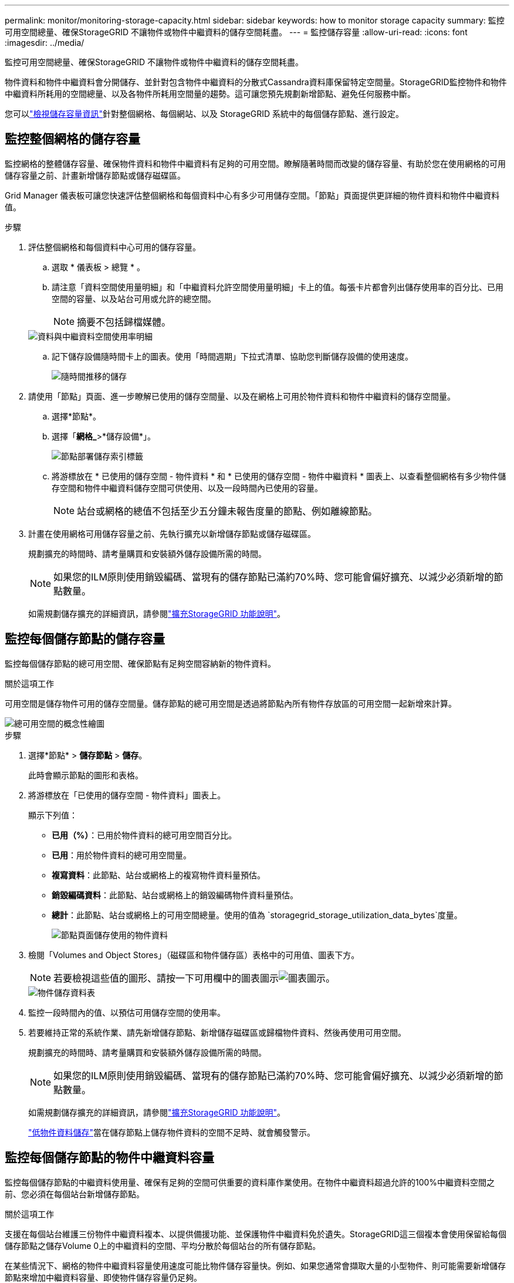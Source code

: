 ---
permalink: monitor/monitoring-storage-capacity.html 
sidebar: sidebar 
keywords: how to monitor storage capacity 
summary: 監控可用空間總量、確保StorageGRID 不讓物件或物件中繼資料的儲存空間耗盡。 
---
= 監控儲存容量
:allow-uri-read: 
:icons: font
:imagesdir: ../media/


[role="lead"]
監控可用空間總量、確保StorageGRID 不讓物件或物件中繼資料的儲存空間耗盡。

物件資料和物件中繼資料會分開儲存、並針對包含物件中繼資料的分散式Cassandra資料庫保留特定空間量。StorageGRID監控物件和物件中繼資料所耗用的空間總量、以及各物件所耗用空間量的趨勢。這可讓您預先規劃新增節點、避免任何服務中斷。

您可以link:viewing-storage-tab.html["檢視儲存容量資訊"]針對整個網格、每個網站、以及 StorageGRID 系統中的每個儲存節點、進行設定。



== 監控整個網格的儲存容量

監控網格的整體儲存容量、確保物件資料和物件中繼資料有足夠的可用空間。瞭解隨著時間而改變的儲存容量、有助於您在使用網格的可用儲存容量之前、計畫新增儲存節點或儲存磁碟區。

Grid Manager 儀表板可讓您快速評估整個網格和每個資料中心有多少可用儲存空間。「節點」頁面提供更詳細的物件資料和物件中繼資料值。

.步驟
. 評估整個網格和每個資料中心可用的儲存容量。
+
.. 選取 * 儀表板 > 總覽 * 。
.. 請注意「資料空間使用量明細」和「中繼資料允許空間使用量明細」卡上的值。每張卡片都會列出儲存使用率的百分比、已用空間的容量、以及站台可用或允許的總空間。
+

NOTE: 摘要不包括歸檔媒體。

+
image::../media/dashboard_data_and_metadata_space_usage_breakdown.png[資料與中繼資料空間使用率明細]

.. 記下儲存設備隨時間卡上的圖表。使用「時間週期」下拉式清單、協助您判斷儲存設備的使用速度。
+
image::../media/dashboard_storage_over_time.png[隨時間推移的儲存]



. 請使用「節點」頁面、進一步瞭解已使用的儲存空間量、以及在網格上可用於物件資料和物件中繼資料的儲存空間量。
+
.. 選擇*節點*。
.. 選擇「*網格_*>*儲存設備*」。
+
image::../media/nodes_deployment_storage_tab.png[節點部署儲存索引標籤]

.. 將游標放在 * 已使用的儲存空間 - 物件資料 * 和 * 已使用的儲存空間 - 物件中繼資料 * 圖表上、以查看整個網格有多少物件儲存空間和物件中繼資料儲存空間可供使用、以及一段時間內已使用的容量。
+

NOTE: 站台或網格的總值不包括至少五分鐘未報告度量的節點、例如離線節點。



. 計畫在使用網格可用儲存容量之前、先執行擴充以新增儲存節點或儲存磁碟區。
+
規劃擴充的時間時、請考量購買和安裝額外儲存設備所需的時間。

+

NOTE: 如果您的ILM原則使用銷毀編碼、當現有的儲存節點已滿約70%時、您可能會偏好擴充、以減少必須新增的節點數量。

+
如需規劃儲存擴充的詳細資訊，請參閱link:../expand/index.html["擴充StorageGRID 功能說明"]。





== 監控每個儲存節點的儲存容量

監控每個儲存節點的總可用空間、確保節點有足夠空間容納新的物件資料。

.關於這項工作
可用空間是儲存物件可用的儲存空間量。儲存節點的總可用空間是透過將節點內所有物件存放區的可用空間一起新增來計算。

image::../media/calculating_watermarks.gif[總可用空間的概念性繪圖]

.步驟
. 選擇*節點* > *儲存節點* > *儲存*。
+
此時會顯示節點的圖形和表格。

. 將游標放在「已使用的儲存空間 - 物件資料」圖表上。
+
顯示下列值：

+
** *已用（%）*：已用於物件資料的總可用空間百分比。
** *已用*：用於物件資料的總可用空間量。
** *複寫資料*：此節點、站台或網格上的複寫物件資料量預估。
** *銷毀編碼資料*：此節點、站台或網格上的銷毀編碼物件資料量預估。
** *總計*：此節點、站台或網格上的可用空間總量。使用的值為 `storagegrid_storage_utilization_data_bytes`度量。
+
image::../media/nodes_page_storage_used_object_data.png[節點頁面儲存使用的物件資料]



. 檢閱「Volumes and Object Stores」（磁碟區和物件儲存區）表格中的可用值、圖表下方。
+

NOTE: 若要檢視這些值的圖形、請按一下可用欄中的圖表圖示image:../media/icon_chart_new_for_11_5.png["圖表圖示"]。

+
image::../media/nodes_page_storage_tables.png[物件儲存資料表]

. 監控一段時間內的值、以預估可用儲存空間的使用率。
. 若要維持正常的系統作業、請先新增儲存節點、新增儲存磁碟區或歸檔物件資料、然後再使用可用空間。
+
規劃擴充的時間時、請考量購買和安裝額外儲存設備所需的時間。

+

NOTE: 如果您的ILM原則使用銷毀編碼、當現有的儲存節點已滿約70%時、您可能會偏好擴充、以減少必須新增的節點數量。

+
如需規劃儲存擴充的詳細資訊，請參閱link:../expand/index.html["擴充StorageGRID 功能說明"]。

+
link:../troubleshoot/troubleshooting-low-object-data-storage-alert.html["低物件資料儲存"]當在儲存節點上儲存物件資料的空間不足時、就會觸發警示。





== 監控每個儲存節點的物件中繼資料容量

監控每個儲存節點的中繼資料使用量、確保有足夠的空間可供重要的資料庫作業使用。在物件中繼資料超過允許的100%中繼資料空間之前、您必須在每個站台新增儲存節點。

.關於這項工作
支援在每個站台維護三份物件中繼資料複本、以提供備援功能、並保護物件中繼資料免於遺失。StorageGRID這三個複本會使用保留給每個儲存節點之儲存Volume 0上的中繼資料的空間、平均分散於每個站台的所有儲存節點。

在某些情況下、網格的物件中繼資料容量使用速度可能比物件儲存容量快。例如、如果您通常會擷取大量的小型物件、則可能需要新增儲存節點來增加中繼資料容量、即使物件儲存容量仍足夠。

可增加中繼資料使用量的部分因素包括使用者中繼資料和標記的大小和數量、多重內容上傳的零件總數、以及ILM儲存位置變更的頻率。

.步驟
. 選擇*節點* > *儲存節點* > *儲存*。
. 將游標放在「已使用的儲存空間 - 物件中繼資料」圖表上、即可查看特定時間的值。
+
image::../media/storage_used_object_metadata.png[使用的儲存設備-物件中繼資料]

+
已用（%）:: 此儲存節點上已使用之允許中繼資料空間的百分比。
+
--
Prometheus 指標： `storagegrid_storage_utilization_metadata_bytes`和 `storagegrid_storage_utilization_metadata_allowed_bytes`

--
已使用:: 此儲存節點上已使用之允許中繼資料空間的位元組。
+
--
Prometheus 公制： `storagegrid_storage_utilization_metadata_bytes`

--
允許:: 此儲存節點上允許用於物件中繼資料的空間。要了解如何確定每個 Storage Node 的此值，請參閱link:../admin/managing-object-metadata-storage.html#allowed-metadata-space["允許中繼資料空間的完整說明"]。
+
--
Prometheus 公制： `storagegrid_storage_utilization_metadata_allowed_bytes`

--
實際保留:: 保留給此儲存節點上中繼資料的實際空間。包括允許的空間及必要的中繼資料作業空間。若要瞭解如何為每個儲存節點計算此值，請參閱link:../admin/managing-object-metadata-storage.html#actual-reserved-space-for-metadata["中繼資料的實際保留空間完整說明"]。
+
--
未來版本將新增 _Prometheus 指標。 _

--


+

NOTE: 站台或網格的總值不包括至少五分鐘未報告度量的節點、例如離線節點。

. 如果*已用（%）*值為70%或更高、請StorageGRID 在每個站台新增儲存節點來擴充您的系統。
+

CAUTION: 當*已用（%）*值達到特定臨界值時、會觸發*低中繼資料儲存*警示。如果物件中繼資料使用超過100%的允許空間、可能會產生不理想的結果。

+
新增節點時、系統會自動在站台內的所有儲存節點之間重新平衡物件中繼資料。請參閱link:../expand/index.html["擴充StorageGRID 功能的說明"]。





== 監控空間使用量預測

監控使用者資料和中繼資料的空間使用量預測link:../expand/index.html["展開網格"]、以預估何時需要。

如果您注意到使用率隨著時間變化、請從 * 平均過 * 下拉式清單中選取較短的範圍、以僅反映最近的擷取模式。如果您注意到季節性模式、請選擇較長的範圍。

如果您有新的 StorageGRID 安裝、請在評估空間使用量預測之前、先允許資料和中繼資料累積。

.步驟
. 在儀表板上、選取 * 儲存 * 。
. 檢視儀表板卡、依儲存池預測資料使用量、以及依站台預測中繼資料使用量。
. 使用這些值來估計何時需要新增資料和中繼資料儲存的儲存節點。


image::../media/forecast-metadata-usage.png[依站台預測中繼資料使用量]
